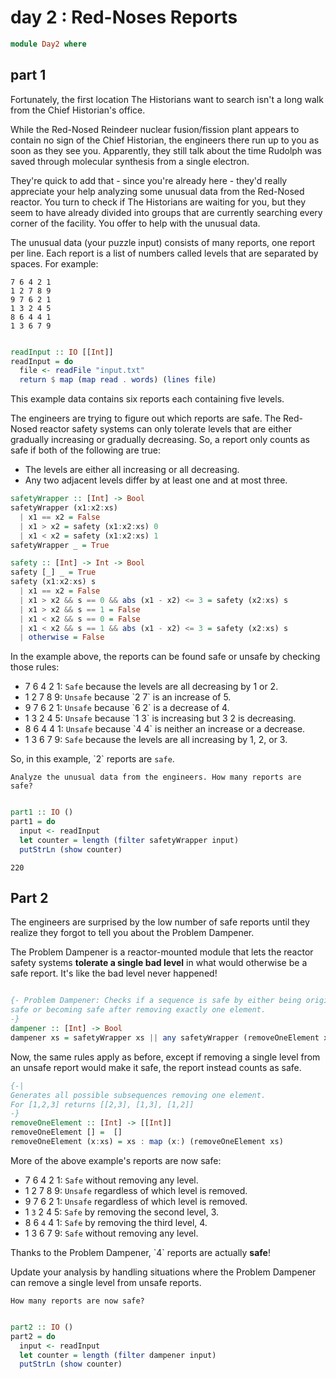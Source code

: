 * day 2 : Red-Noses Reports
#+begin_src haskell :tangle day2.hs
module Day2 where
#+end_src
** part 1
Fortunately, the first location The Historians want to search isn't a long walk from the Chief Historian's office.

While the Red-Nosed Reindeer nuclear fusion/fission plant appears to contain no sign of the Chief Historian, the engineers there run up to you as soon as they see you. Apparently, they still talk about the time Rudolph was saved through molecular synthesis from a single electron.

They're quick to add that - since you're already here - they'd really appreciate your help analyzing some unusual data from the Red-Nosed reactor. You turn to check if The Historians are waiting for you, but they seem to have already divided into groups that are currently searching every corner of the facility. You offer to help with the unusual data.

The unusual data (your puzzle input) consists of many reports, one report per line. Each report is a list of numbers called levels that are separated by spaces. For example:
 
#+begin_src
7 6 4 2 1
1 2 7 8 9
9 7 6 2 1
1 3 2 4 5
8 6 4 4 1
1 3 6 7 9
#+end_src

#+begin_src haskell :tangle day2.hs

readInput :: IO [[Int]]
readInput = do
  file <- readFile "input.txt"
  return $ map (map read . words) (lines file)

#+end_src

This example data contains six reports each containing five levels.

The engineers are trying to figure out which reports are safe. The Red-Nosed reactor safety systems can only tolerate levels that are either gradually increasing or gradually decreasing. So, a report only counts as safe if both of the following are true:

- The levels are either all increasing or all decreasing.
- Any two adjacent levels differ by at least one and at most three.

#+begin_src haskell :tangle day2.hs
safetyWrapper :: [Int] -> Bool
safetyWrapper (x1:x2:xs)
  | x1 == x2 = False
  | x1 > x2 = safety (x1:x2:xs) 0
  | x1 < x2 = safety (x1:x2:xs) 1
safetyWrapper _ = True

safety :: [Int] -> Int -> Bool
safety [_] _ = True
safety (x1:x2:xs) s
  | x1 == x2 = False
  | x1 > x2 && s == 0 && abs (x1 - x2) <= 3 = safety (x2:xs) s
  | x1 > x2 && s == 1 = False
  | x1 < x2 && s == 0 = False
  | x1 < x2 && s == 1 && abs (x1 - x2) <= 3 = safety (x2:xs) s
  | otherwise = False

#+end_src

In the example above, the reports can be found safe or unsafe by checking those rules:

- 7 6 4 2 1: =Safe= because the levels are all decreasing by 1 or 2.
- 1 2 7 8 9: ~Unsafe~ because `2 7` is an increase of 5.
- 9 7 6 2 1: ~Unsafe~ because `6 2` is a decrease of 4.
- 1 3 2 4 5: ~Unsafe~ because `1 3` is increasing but 3 2 is decreasing.
- 8 6 4 4 1: ~Unsafe~ because `4 4` is neither an increase or a decrease.
- 1 3 6 7 9: =Safe= because the levels are all increasing by 1, 2, or 3.

So, in this example, `2` reports are =safe=.

=Analyze the unusual data from the engineers. How many reports are safe?=

#+begin_src haskell :tangle day2.hs :eval yes  :results output

part1 :: IO ()
part1 = do
  input <- readInput
  let counter = length (filter safetyWrapper input)
  putStrLn (show counter)

#+end_src

: 220

** Part 2
The engineers are surprised by the low number of safe reports until they realize they forgot to tell you about the Problem Dampener.

The Problem Dampener is a reactor-mounted module that lets the reactor safety systems **tolerate a single bad level** in what would otherwise be a safe report. It's like the bad level never happened!

#+begin_src haskell :tangle day2.hs

{- Problem Dampener: Checks if a sequence is safe by either being originally
safe or becoming safe after removing exactly one element.
-}
dampener :: [Int] -> Bool
dampener xs = safetyWrapper xs || any safetyWrapper (removeOneElement xs)

#+end_src

Now, the same rules apply as before, except if removing a single level from an unsafe report would make it safe, the report instead counts as safe.

#+begin_src haskell :tangle day2.hs
{-|
Generates all possible subsequences removing one element.
For [1,2,3] returns [[2,3], [1,3], [1,2]]
-}
removeOneElement :: [Int] -> [[Int]]
removeOneElement [] =  []
removeOneElement (x:xs) = xs : map (x:) (removeOneElement xs)

#+end_src

More of the above example's reports are now safe:

- 7 6 4 2 1: =Safe= without removing any level.
- 1 2 7 8 9: ~Unsafe~ regardless of which level is removed.
- 9 7 6 2 1: ~Unsafe~ regardless of which level is removed.
- 1 ~3~ 2 4 5: =Safe= by removing the second level, 3.
- 8 6 ~4~ 4 1: =Safe= by removing the third level, 4.
- 1 3 6 7 9: =Safe= without removing any level.

Thanks to the Problem Dampener, `4` reports are actually **safe**!

Update your analysis by handling situations where the Problem Dampener can remove a single level from unsafe reports. 

=How many reports are now safe?=

#+begin_src haskell :tangle day2.hs

part2 :: IO ()
part2 = do
  input <- readInput
  let counter = length (filter dampener input)
  putStrLn (show counter)
#+end_src

#+RESULTS: 
: 296
